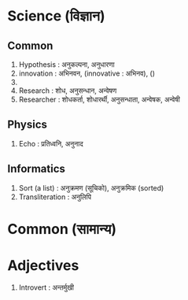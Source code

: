 #+BEGIN_COMMENT
.. title: Nepali-English Nano-Dictionary
.. hidetitle: True
.. date: 2017-08-07 09:25:00 UTC+01:00
.. tags: 
.. category: 
.. link: 
.. description: 
.. type: text
#+END_COMMENT

* Science (विज्ञान)

** Common 

1. Hypothesis : अनुकल्पना, अनुधारणा
2. innovation : अभिनवन, (innovative : अभिनव), ()
3. 
4. Research : शोध, अनुसन्धान, अन्वेषण
5. Researcher : शोधकर्ता, शोधारर्थी, अनुसन्धाता, अन्वेषक, अन्वेषी
** Physics

1. Echo : प्रतिध्वनि, अनुनाद

** Informatics

1. Sort (a list) : अनुक्रमण (सूचिको), अनुक्रमिक (sorted)
2. Transliteration : अनुलिपि


* Common (सामान्य)

* Adjectives

1. Introvert : अन्तर्मुखी

